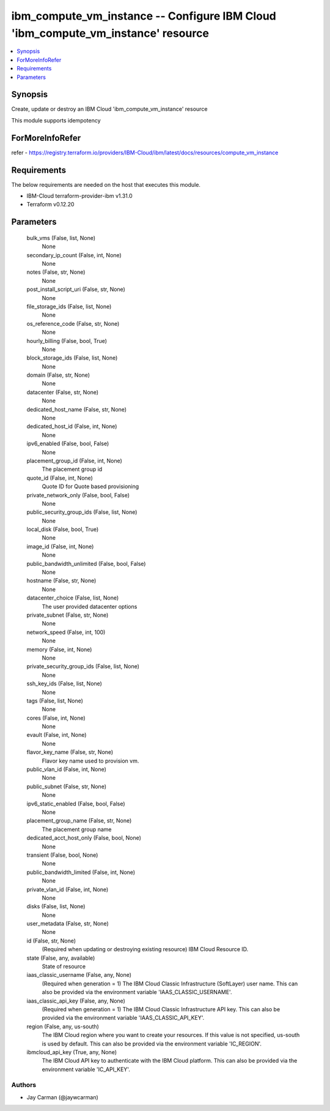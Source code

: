 
ibm_compute_vm_instance -- Configure IBM Cloud 'ibm_compute_vm_instance' resource
=================================================================================

.. contents::
   :local:
   :depth: 1


Synopsis
--------

Create, update or destroy an IBM Cloud 'ibm_compute_vm_instance' resource

This module supports idempotency


ForMoreInfoRefer
----------------
refer - https://registry.terraform.io/providers/IBM-Cloud/ibm/latest/docs/resources/compute_vm_instance

Requirements
------------
The below requirements are needed on the host that executes this module.

- IBM-Cloud terraform-provider-ibm v1.31.0
- Terraform v0.12.20



Parameters
----------

  bulk_vms (False, list, None)
    None


  secondary_ip_count (False, int, None)
    None


  notes (False, str, None)
    None


  post_install_script_uri (False, str, None)
    None


  file_storage_ids (False, list, None)
    None


  os_reference_code (False, str, None)
    None


  hourly_billing (False, bool, True)
    None


  block_storage_ids (False, list, None)
    None


  domain (False, str, None)
    None


  datacenter (False, str, None)
    None


  dedicated_host_name (False, str, None)
    None


  dedicated_host_id (False, int, None)
    None


  ipv6_enabled (False, bool, False)
    None


  placement_group_id (False, int, None)
    The placement group id


  quote_id (False, int, None)
    Quote ID for Quote based provisioning


  private_network_only (False, bool, False)
    None


  public_security_group_ids (False, list, None)
    None


  local_disk (False, bool, True)
    None


  image_id (False, int, None)
    None


  public_bandwidth_unlimited (False, bool, False)
    None


  hostname (False, str, None)
    None


  datacenter_choice (False, list, None)
    The user provided datacenter options


  private_subnet (False, str, None)
    None


  network_speed (False, int, 100)
    None


  memory (False, int, None)
    None


  private_security_group_ids (False, list, None)
    None


  ssh_key_ids (False, list, None)
    None


  tags (False, list, None)
    None


  cores (False, int, None)
    None


  evault (False, int, None)
    None


  flavor_key_name (False, str, None)
    Flavor key name used to provision vm.


  public_vlan_id (False, int, None)
    None


  public_subnet (False, str, None)
    None


  ipv6_static_enabled (False, bool, False)
    None


  placement_group_name (False, str, None)
    The placement group name


  dedicated_acct_host_only (False, bool, None)
    None


  transient (False, bool, None)
    None


  public_bandwidth_limited (False, int, None)
    None


  private_vlan_id (False, int, None)
    None


  disks (False, list, None)
    None


  user_metadata (False, str, None)
    None


  id (False, str, None)
    (Required when updating or destroying existing resource) IBM Cloud Resource ID.


  state (False, any, available)
    State of resource


  iaas_classic_username (False, any, None)
    (Required when generation = 1) The IBM Cloud Classic Infrastructure (SoftLayer) user name. This can also be provided via the environment variable 'IAAS_CLASSIC_USERNAME'.


  iaas_classic_api_key (False, any, None)
    (Required when generation = 1) The IBM Cloud Classic Infrastructure API key. This can also be provided via the environment variable 'IAAS_CLASSIC_API_KEY'.


  region (False, any, us-south)
    The IBM Cloud region where you want to create your resources. If this value is not specified, us-south is used by default. This can also be provided via the environment variable 'IC_REGION'.


  ibmcloud_api_key (True, any, None)
    The IBM Cloud API key to authenticate with the IBM Cloud platform. This can also be provided via the environment variable 'IC_API_KEY'.













Authors
~~~~~~~

- Jay Carman (@jaywcarman)

